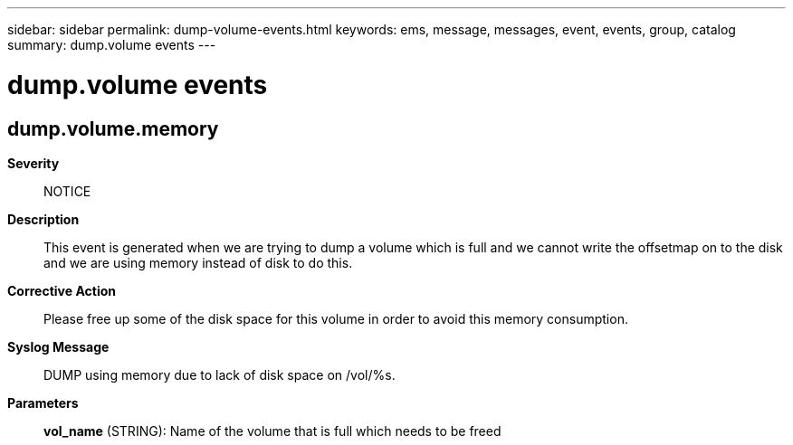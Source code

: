 ---
sidebar: sidebar
permalink: dump-volume-events.html
keywords: ems, message, messages, event, events, group, catalog
summary: dump.volume events
---

= dump.volume events
:toclevels: 1
:hardbreaks:
:nofooter:
:icons: font
:linkattrs:
:imagesdir: ./media/

== dump.volume.memory
*Severity*::
NOTICE
*Description*::
This event is generated when we are trying to dump a volume which is full and we cannot write the offsetmap on to the disk and we are using memory instead of disk to do this.
*Corrective Action*::
Please free up some of the disk space for this volume in order to avoid this memory consumption.
*Syslog Message*::
DUMP using memory due to lack of disk space on /vol/%s.
*Parameters*::
*vol_name* (STRING): Name of the volume that is full which needs to be freed
